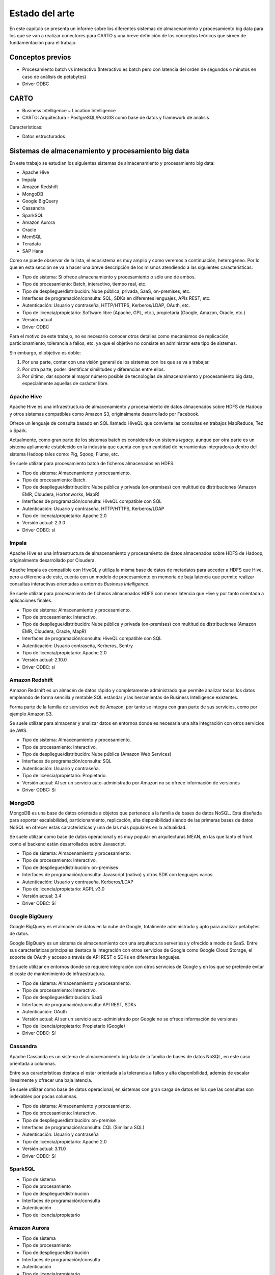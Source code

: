 .. _estado-del-arte:

Estado del arte
===============

En este capítulo se presenta un informe sobre los diferentes sistemas de almacenamiento y procesamiento big data para los que se van a realizar conectores para CARTO y una breve definición de los conceptos teóricos que sirven de fundamentación para el trabajo.

Conceptos previos
-----------------

- Procesamiento batch vs interactivo (Interactivo es batch pero con latencia del orden de segundos o minutos en caso de análisis de petabytes)
- Driver ODBC

CARTO
-----

- Business Intelligence ~ Location Intelligence
- CARTO: Arquitectura
  - PostgreSQL/PostGIS como base de datos y framework de análisis 

Características:

- Datos estructurados


Sistemas de almacenamiento y procesamiento big data
---------------------------------------------------

En este trabajo se estudian los siguientes sistemas de almacenamiento y procesamiento big data:

- Apache Hive
- Impala
- Amazon Redshift
- MongoDB
- Google BigQuery

- Cassandra
- SparkSQL

- Amazon Aurora
- Oracle

- MemSQL
- Teradata
- SAP Hana

Como se puede observar de la lista, el ecosistema es muy amplio y como veremos a continuación, heterogéneo. Por lo que en esta sección se va a hacer una breve descripción de los mismos atendiendo a las siguientes características:

- Tipo de sistema: Si ofrece almacenamiento y procesamiento o sólo uno de ambos.
- Tipo de procesamiento: Batch, interactivo, tiempo real, etc.
- Tipo de despliegue/distribución: Nube pública, privada, SaaS, on-premises, etc.
- Interfaces de programación/consulta: SQL, SDKs en diferentes lenguajes, APIs REST, etc.
- Autenticación: Usuario y contraseña, HTTP/HTTPS, Kerberos/LDAP, OAuth, etc.
- Tipo de licencia/propietario: Software libre (Apache, GPL, etc.), propietaria (Google, Amazon, Oracle, etc.)
- Versión actual
- Driver ODBC

Para el motivo de este trabajo, no es necesario conocer otros detalles como mecanismos de replicación, particionamiento, tolerancia a fallos, etc. ya que el objetivo no consiste en administrar este tipo de sistemas.

Sin embargo, el objetivo es doble:

1. Por una parte, contar con una visión general de los sistemas con los que se va a trabajar.
2. Por otra parte, poder identificar similitudes y diferencias entre ellos.
3. Por último, dar soporte al mayor número posible de tecnologías de almacenamiento y procesamiento big data, especialmente aquellas de carácter libre.

Apache Hive
^^^^^^^^^^^

Apache Hive es una infraestructura de almacenamiento y procesamiento de datos almacenados sobre HDFS de Hadoop y otros sistemas compatibles como Amazon S3, originalmente desarrollado por Facebook.

Ofrece un lenguaje de consulta basado en SQL llamado HiveQL que convierte las consultas en trabajos MapReduce, Tez o Spark.

Actualmente, como gran parte de los sistemas batch es considerado un sistema *legacy*, aunque por otra parte es un sistema apliamente establecido en la industria que cuenta con gran cantidad de herramientas integradoras dentro del sistema Hadoop tales como: Pig, Sqoop, Flume, etc.

Se suele utilizar para procesamiento batch de ficheros almacenados en HDFS.

- Tipo de sistema: Almacenamiento y procesamiento.
- Tipo de procesamiento: Batch.
- Tipo de despliegue/distribución: Nube pública y privada (on-premises) con multitud de distribuciones (Amazon EMR, Cloudera, Hortonworks, MapR)
- Interfaces de programación/consulta: HiveQL compatible con SQL
- Autenticación: Usuario y contraseña, HTTP/HTTPS, Kerberos/LDAP
- Tipo de licencia/propietario: Apache 2.0
- Versión actual: 2.3.0
- Driver ODBC: sí

Impala
^^^^^^

Apache Hive es una infraestructura de almacenamiento y procesamiento de datos almacenados sobre HDFS de Hadoop, originalmente desarrollado por Cloudera.

Apache Impala es compatible con HiveQL y utiliza la misma base de datos de metadatos para acceder a HDFS que Hive, pero a diferencia de este, cuenta con un modelo de procesamiento en memoria de baja latencia que permite realizar consultas interactivas orientadas a entornos *Business Intelligence*.

Se suele utilizar para procesamiento de ficheros almacenados HDFS con menor latencia que Hive y por tanto orientada a aplicaciones finales.

- Tipo de sistema: Almacenamiento y procesamiento.
- Tipo de procesamiento: Interactivo.
- Tipo de despliegue/distribución: Nube pública y privada (on-premises) con multitud de distribuciones (Amazon EMR, Cloudera, Oracle, MapR)
- Interfaces de programación/consulta: HiveQL compatible con SQL
- Autenticación: Usuario contraseña, Kerberos, Sentry
- Tipo de licencia/propietario: Apache 2.0
- Versión actual: 2.10.0
- Driver ODBC: sí


Amazon Redshift
^^^^^^^^^^^^^^^

Amazon Redshift es un almacén de datos rápido y completamente administrado que permite analizar todos los datos empleando de forma sencilla y rentable SQL estándar y las herramientas de Business Intelligence existentes.

Forma parte de la familia de servicios web de Amazon, por tanto se integra con gran parte de sus servicios, como por ejemplo Amazon S3.

Se suele utilizar para almacenar y analizar datos en entornos donde es necesaria una alta integración con otros servicios de AWS.

- Tipo de sistema: Almacenamiento y procesamiento.
- Tipo de procesamiento: Interactivo.
- Tipo de despliegue/distribución: Nube pública (Amazon Web Services)
- Interfaces de programación/consulta: SQL
- Autenticación: Usuario y contraseña.
- Tipo de licencia/propietario: Propietario.
- Versión actual: Al ser un servicio auto-administrado por Amazon no se ofrece información de versiones
- Driver ODBC: Sí

MongoDB
^^^^^^^

MongoDB es una base de datos orientada a objetos que pertenece a la familia de bases de datos NoSQL. Está diseñada para soportar escalabilidad, particionamiento, replicación, alta disponibilidad siendo de las primeras bases de datos NoSQL en ofrecer estas características y una de las más populares en la actualidad.

Se suele utilizar como base de datos operacional y es muy popular en arquitecturas MEAN, en las que tanto el front como el backend están desarrollados sobre Javascript.

- Tipo de sistema: Almacenamiento y procesamiento.
- Tipo de procesamiento: Interactivo.
- Tipo de despliegue/distribución: on-premises
- Interfaces de programación/consulta: Javascript (nativo) y otros SDK con lenguajes varios.
- Autenticación: Usuario y contraseña, Kerberos/LDAP
- Tipo de licencia/propietario: AGPL v3.0
- Versión actual: 3.4
- Driver ODBC: Sí

Google BigQuery
^^^^^^^^^^^^^^^

Google BigQuery es el almacén de datos en la nube de Google, totalmente administrado y apto para analizar petabytes de datos.

Google BigQuery es un sistema de almacenamiento con una arquitectura serverless y ofrecido a modo de SaaS. Entre sus características principales destaca la integración con otros servicios de Google como Google Cloud Storage, el soporte de OAuth y acceso a través de API REST o SDKs en diferentes lenguajes.

Se suele utilizar en entornos donde se requiere integración con otros servicios de Google y en los que se pretende evitar el coste de mantenimiento de infraestructura.

- Tipo de sistema: Almacenamiento y procesamiento.
- Tipo de procesamiento: Interactivo.
- Tipo de despliegue/distribución: SaaS
- Interfaces de programación/consulta: API REST, SDKs
- Autenticación: OAuth
- Versión actual: Al ser un servicio auto-administrado por Google no se ofrece información de versiones
- Tipo de licencia/propietario: Propietario (Google)
- Driver ODBC: Sí

Cassandra
^^^^^^^^^

Apache Cassanda es un sistema de almacenamiento big data de la familia de bases de datos NoSQL, en este caso orientada a columnas.

Entre sus características destaca el estar orientada a la tolerancia a fallos y alta disponibilidad, además de escalar linealmente y ofrecer una baja latencia.

Se suele utilizar como base de datos operacional, en sistemas con gran carga de datos en los que las consultas son indexables por pocas columnas.

- Tipo de sistema: Almacenamiento y procesamiento.
- Tipo de procesamiento: Interactivo.
- Tipo de despliegue/distribución: on-premise
- Interfaces de programación/consulta: CQL (Similar a SQL)
- Autenticación: Usuario y contraseña
- Tipo de licencia/propietario: Apache 2.0
- Versión actual: 3.11.0
- Driver ODBC: Sí

SparkSQL
^^^^^^^^

- Tipo de sistema
- Tipo de procesamiento
- Tipo de despliegue/distribución
- Interfaces de programación/consulta
- Autenticación
- Tipo de licencia/propietario

Amazon Aurora
^^^^^^^^^^^^^

- Tipo de sistema
- Tipo de procesamiento
- Tipo de despliegue/distribución
- Interfaces de programación/consulta
- Autenticación
- Tipo de licencia/propietario

Oracle
^^^^^^

- Tipo de sistema
- Tipo de procesamiento
- Tipo de despliegue/distribución
- Interfaces de programación/consulta
- Autenticación
- Tipo de licencia/propietario

MemSQL
^^^^^^

- Tipo de sistema
- Tipo de procesamiento
- Tipo de despliegue/distribución
- Interfaces de programación/consulta
- Autenticación
- Tipo de licencia/propietario

Teradata
^^^^^^^^

- Tipo de sistema
- Tipo de procesamiento
- Tipo de despliegue/distribución
- Interfaces de programación/consulta
- Autenticación
- Tipo de licencia/propietario

SAP Hana
^^^^^^^^

- Tipo de sistema
- Tipo de procesamiento
- Tipo de despliegue/distribución
- Interfaces de programación/consulta
- Autenticación
- Tipo de licencia/propietario

Tabla resumen
-------------

- Sistemas de almacenamiento y procesamiento distribuido
  - Hadoop
    - HDFS
    - SQL: Hive, Impala
    - Sobre Hive hablar de todas las distribuciones (AWS, Cloudera, Horton, MapR)
  - NoSQL
    - Cassandra
    - MongoDB
  - Spark
    - SQL
  - Otros: 
    - Elastic Search/Solr
    - BigQuery
    - Redshift
    - Oracle